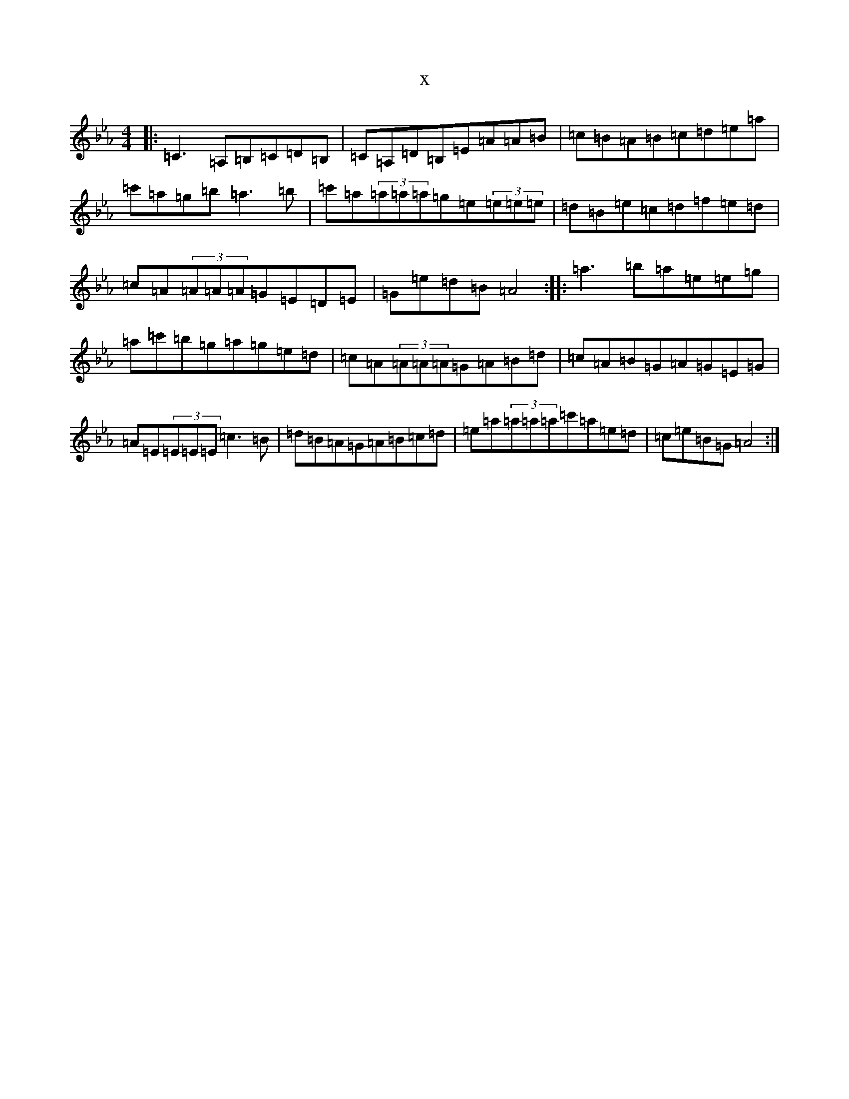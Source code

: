 X:12102
T:x
L:1/8
M:4/4
K: C minor
|:=C3=A,=B,=C=D=B,|=C=A,=D=B,=E=A=A=B|=c=B=A=B=c=d=e=a|=c'=a=g=b=a3=b|=c'=a(3=a=a=a=g=e(3=e=e=e|=d=B=e=c=d=f=e=d|=c=A(3=A=A=A=G=E=D=E|=G=e=d=B=A4:||:=a3=b=a=e=e=g|=a=c'=b=g=a=g=e=d|=c=A(3=A=A=A=G=A=B=d|=c=A=B=G=A=G=E=G|=A=E(3=E=E=E=c3=B|=d=B=A=G=A=B=c=d|=e=a(3=a=a=a=c'=a=e=d|=c=e=B=G=A4:|